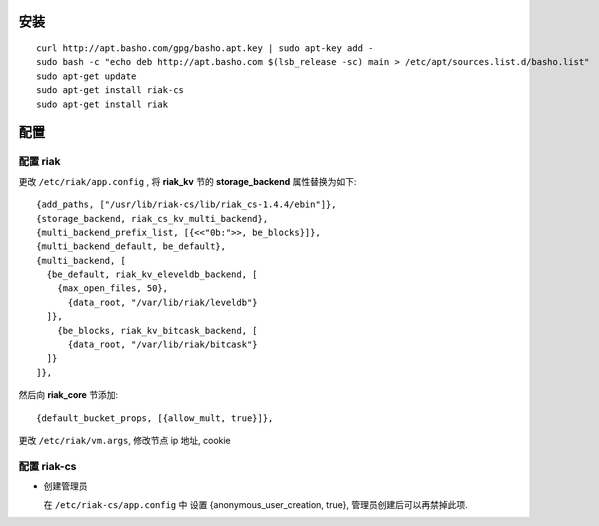 安装
=====================
::

  curl http://apt.basho.com/gpg/basho.apt.key | sudo apt-key add -
  sudo bash -c "echo deb http://apt.basho.com $(lsb_release -sc) main > /etc/apt/sources.list.d/basho.list"
  sudo apt-get update
  sudo apt-get install riak-cs
  sudo apt-get install riak

配置
===================

配置 riak
---------------------

更改 ``/etc/riak/app.config`` , 将 **riak_kv** 节的 **storage_backend**  属性替换为如下::

    {add_paths, ["/usr/lib/riak-cs/lib/riak_cs-1.4.4/ebin"]},
    {storage_backend, riak_cs_kv_multi_backend},
    {multi_backend_prefix_list, [{<<"0b:">>, be_blocks}]},
    {multi_backend_default, be_default},
    {multi_backend, [
      {be_default, riak_kv_eleveldb_backend, [
        {max_open_files, 50},
          {data_root, "/var/lib/riak/leveldb"}
      ]},
        {be_blocks, riak_kv_bitcask_backend, [
          {data_root, "/var/lib/riak/bitcask"}
      ]}
    ]},

然后向 **riak_core** 节添加::

    {default_bucket_props, [{allow_mult, true}]},


更改 ``/etc/riak/vm.args``, 修改节点 ip 地址, cookie

配置 riak-cs
------------------------

- 创建管理员

  在 ``/etc/riak-cs/app.config`` 中 设置 {anonymous_user_creation, true}, 管理员创建后可以再禁掉此项.



